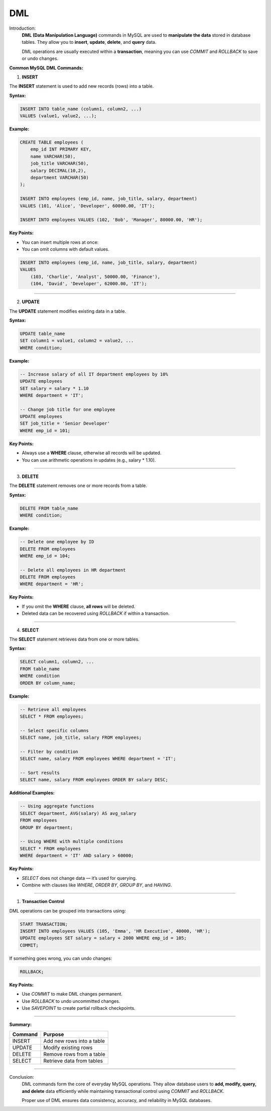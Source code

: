 DML
===

Introduction:
    **DML (Data Manipulation Language)** commands in MySQL are used to **manipulate the data** stored in database tables.  
    They allow you to **insert**, **update**, **delete**, and **query** data.

    DML operations are usually executed within a **transaction**, meaning you can use
    `COMMIT` and `ROLLBACK` to save or undo changes.

**Common MySQL DML Commands:**

1. **INSERT**

The **INSERT** statement is used to add new records (rows) into a table.

**Syntax:**

.. code-block:: sql

    INSERT INTO table_name (column1, column2, ...)
    VALUES (value1, value2, ...);

**Example:**

.. code-block:: sql

    CREATE TABLE employees (
        emp_id INT PRIMARY KEY,
        name VARCHAR(50),
        job_title VARCHAR(50),
        salary DECIMAL(10,2),
        department VARCHAR(50)
    );

    INSERT INTO employees (emp_id, name, job_title, salary, department)
    VALUES (101, 'Alice', 'Developer', 60000.00, 'IT');

    INSERT INTO employees VALUES (102, 'Bob', 'Manager', 80000.00, 'HR');

**Key Points:**

- You can insert multiple rows at once:
- You can omit columns with default values.
  
.. code-block:: sql

    INSERT INTO employees (emp_id, name, job_title, salary, department)
    VALUES 
        (103, 'Charlie', 'Analyst', 50000.00, 'Finance'),
        (104, 'David', 'Developer', 62000.00, 'IT');

----------------------------------

2. **UPDATE**

The **UPDATE** statement modifies existing data in a table.

**Syntax:**

.. code-block:: sql

    UPDATE table_name
    SET column1 = value1, column2 = value2, ...
    WHERE condition;

**Example:**

.. code-block:: sql

    -- Increase salary of all IT department employees by 10%
    UPDATE employees
    SET salary = salary * 1.10
    WHERE department = 'IT';

    -- Change job title for one employee
    UPDATE employees
    SET job_title = 'Senior Developer'
    WHERE emp_id = 101;

**Key Points:**

- Always use a **WHERE** clause, otherwise all records will be updated.
- You can use arithmetic operations in updates (e.g., salary * 1.10).

----------------------------------

3. **DELETE**

The **DELETE** statement removes one or more records from a table.

**Syntax:**

.. code-block:: sql

    DELETE FROM table_name
    WHERE condition;

**Example:**

.. code-block:: sql

    -- Delete one employee by ID
    DELETE FROM employees
    WHERE emp_id = 104;

    -- Delete all employees in HR department
    DELETE FROM employees
    WHERE department = 'HR';

**Key Points:**

- If you omit the **WHERE** clause, **all rows** will be deleted.
- Deleted data can be recovered using `ROLLBACK` if within a transaction.

--------------------------------

4. **SELECT**

The **SELECT** statement retrieves data from one or more tables.

**Syntax:**

.. code-block:: sql

    SELECT column1, column2, ...
    FROM table_name
    WHERE condition
    ORDER BY column_name;

**Example:**

.. code-block:: sql

    -- Retrieve all employees
    SELECT * FROM employees;

    -- Select specific columns
    SELECT name, job_title, salary FROM employees;

    -- Filter by condition
    SELECT name, salary FROM employees WHERE department = 'IT';

    -- Sort results
    SELECT name, salary FROM employees ORDER BY salary DESC;

**Additional Examples:**

.. code-block:: sql

    -- Using aggregate functions
    SELECT department, AVG(salary) AS avg_salary
    FROM employees
    GROUP BY department;

    -- Using WHERE with multiple conditions
    SELECT * FROM employees
    WHERE department = 'IT' AND salary > 60000;

**Key Points:**

- `SELECT` does not change data — it’s used for querying.
- Combine with clauses like `WHERE`, `ORDER BY`, `GROUP BY`, and `HAVING`.

-------------------------------

1. **Transaction Control**

DML operations can be grouped into transactions using:

.. code-block:: sql

    START TRANSACTION;
    INSERT INTO employees VALUES (105, 'Emma', 'HR Executive', 40000, 'HR');
    UPDATE employees SET salary = salary + 2000 WHERE emp_id = 105;
    COMMIT;

If something goes wrong, you can undo changes:

.. code-block:: sql

    ROLLBACK;

**Key Points:**

- Use `COMMIT` to make DML changes permanent.
- Use `ROLLBACK` to undo uncommitted changes.
- Use `SAVEPOINT` to create partial rollback checkpoints.

----------------------------------------

**Summary:**

+-------------------+---------------------------------------------+
| **Command**       | **Purpose**                                 |
+===================+=============================================+
| INSERT            | Add new rows into a table                   |
+-------------------+---------------------------------------------+
| UPDATE            | Modify existing rows                        |
+-------------------+---------------------------------------------+
| DELETE            | Remove rows from a table                    |
+-------------------+---------------------------------------------+
| SELECT            | Retrieve data from tables                   |
+-------------------+---------------------------------------------+

--------------------------------------

Conclusion:
    DML commands form the core of everyday MySQL operations.  
    They allow database users to **add, modify, query, and delete** data efficiently while maintaining transactional control using `COMMIT` and `ROLLBACK`.

    Proper use of DML ensures data consistency, accuracy, and reliability in MySQL databases.
